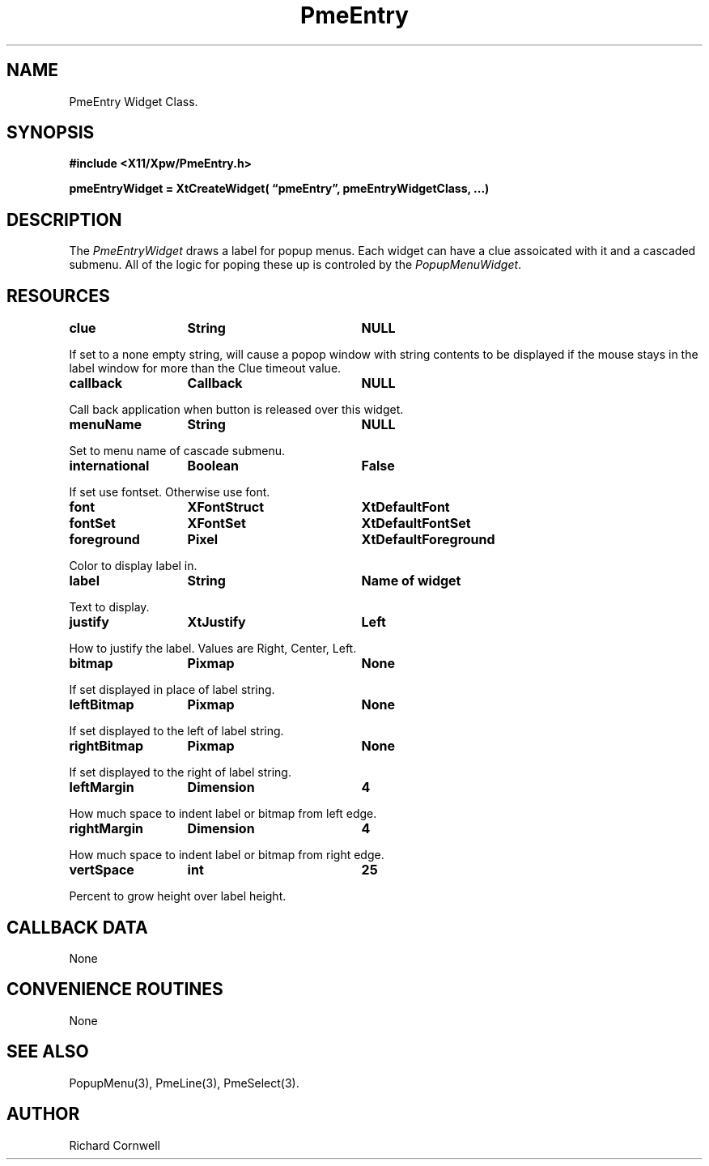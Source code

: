 .\" $Id$
.\"
.\"
.\" Copyright 1997 Richard P. Cornwell All Rights Reserved,
.\"
.\" The software is provided "as is", without warranty of any kind, express
.\" or implied, including but not limited to the warranties of
.\" merchantability, fitness for a particular purpose and non-infringement.
.\" In no event shall Richard Cornwell be liable for any claim, damages
.\" or other liability, whether in an action of contract, tort or otherwise,
.\" arising from, out of or in connection with the software or the use or other
.\" dealings in the software.
.\"
.\" Permission to use, copy, and distribute this software and its
.\" documentation for non commercial use is hereby granted,
.\" provided that the above copyright notice appear in all copies and that
.\" both that copyright notice and this permission notice appear in
.\" supporting documentation.
.\"
.\" The sale, resale, or use of this library for profit without the
.\" express written consent of the author Richard Cornwell is forbidden.
.\" Please see attached License file for information about using this
.\" library in commercial applications, or for commercial software distribution.
.\"
.TH PmeEntry 3Xpw "2 October 97"
.UC 4
.SH NAME
PmeEntry Widget Class.
.SH SYNOPSIS
.nf
.B #include <X11/Xpw/PmeEntry.h>
.LP
.B pmeEntryWidget = XtCreateWidget( \(lqpmeEntry\(rq, pmeEntryWidgetClass, ...)
.LP
.fi
.SH DESCRIPTION
.LP
The \fIPmeEntryWidget\fR draws a label for popup menus. 
Each widget can have a clue assoicated with it and a cascaded submenu. All of
the logic for poping these up is controled by the \fIPopupMenuWidget\fR.
.SH RESOURCES
.TA 2.0i 3.5i 4.0i
.ta 2.0i 3.5i 4.0i 
.P
.BI clue	String	NULL
.P
If set to a none empty string, will cause a popop window with string contents
to be displayed if the mouse stays in the label window for more than the
Clue timeout value.
.P
.BI callback	Callback	NULL
.P
Call back application when button is released over this widget.
.P
.BI menuName	String	NULL
.P
Set to menu name of cascade submenu.
.P
.BI international	Boolean	False
.P
If set use fontset. Otherwise use font.
.P
.BI font	XFontStruct	XtDefaultFont
.br
.BI fontSet	XFontSet	XtDefaultFontSet
.P
.BI foreground	Pixel	XtDefaultForeground
.P
Color to display label in.
.P
.BI label	String	Name\ of\ widget
.P
Text to display.
.P
.BI justify	XtJustify	Left
.P
How to justify the label. Values are Right, Center, Left.
.P
.BI bitmap	Pixmap	None
.P
If set displayed in place of label string.
.P
.BI leftBitmap	Pixmap	None
.P
If set displayed to the left of label string.
.P
.BI rightBitmap	Pixmap	None
.P
If set displayed to the right of label string.
.P
.BI leftMargin	Dimension	4
.P
How much space to indent label or bitmap from left edge.
.P
.BI rightMargin	Dimension	4
.P
How much space to indent label or bitmap from right edge.
.P
.BI vertSpace	int	25
.P
Percent to grow height over label height.
.SH "CALLBACK DATA"
.P
None
.P
.SH "CONVENIENCE ROUTINES"
.P
None
.P
.SH "SEE ALSO"
PopupMenu(3), PmeLine(3), PmeSelect(3).
.SH AUTHOR
Richard Cornwell
